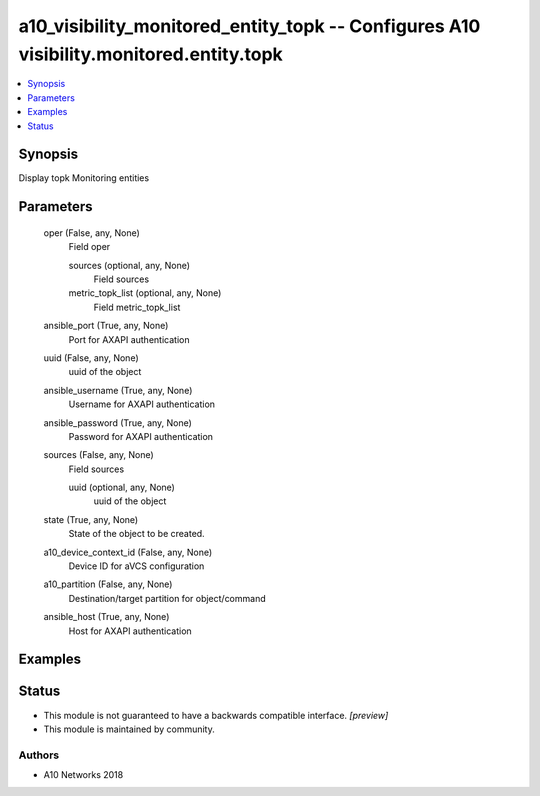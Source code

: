 .. _a10_visibility_monitored_entity_topk_module:


a10_visibility_monitored_entity_topk -- Configures A10 visibility.monitored.entity.topk
=======================================================================================

.. contents::
   :local:
   :depth: 1


Synopsis
--------

Display topk Monitoring entities






Parameters
----------

  oper (False, any, None)
    Field oper


    sources (optional, any, None)
      Field sources


    metric_topk_list (optional, any, None)
      Field metric_topk_list



  ansible_port (True, any, None)
    Port for AXAPI authentication


  uuid (False, any, None)
    uuid of the object


  ansible_username (True, any, None)
    Username for AXAPI authentication


  ansible_password (True, any, None)
    Password for AXAPI authentication


  sources (False, any, None)
    Field sources


    uuid (optional, any, None)
      uuid of the object



  state (True, any, None)
    State of the object to be created.


  a10_device_context_id (False, any, None)
    Device ID for aVCS configuration


  a10_partition (False, any, None)
    Destination/target partition for object/command


  ansible_host (True, any, None)
    Host for AXAPI authentication









Examples
--------

.. code-block:: yaml+jinja

    





Status
------




- This module is not guaranteed to have a backwards compatible interface. *[preview]*


- This module is maintained by community.



Authors
~~~~~~~

- A10 Networks 2018

